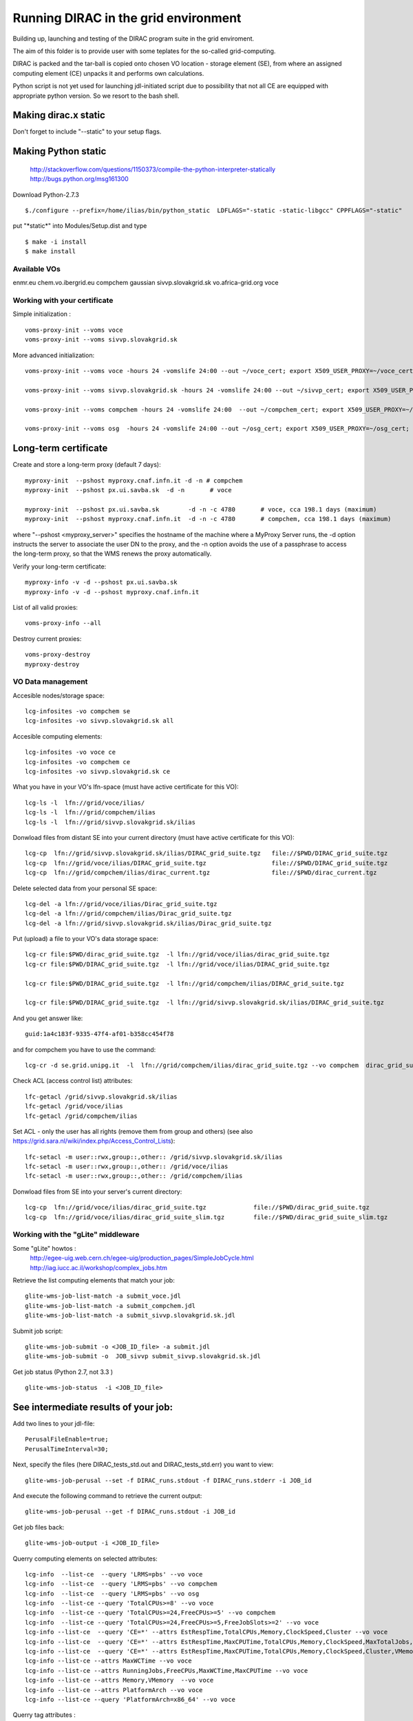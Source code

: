 =====================================
Running DIRAC in the grid environment
=====================================

Building up, launching and testing of the DIRAC program suite in the grid enviroment.

The aim of this folder is to provide user with some teplates for the so-called 
grid-computing.

DIRAC is packed and the tar-ball is copied onto chosen VO location - storage
element (SE), 
from where an assigned computing element (CE) unpacks it and performs own calculations.

Python script is not yet used for launching jdl-initiated script due to possibility
that not all CE are equipped with appropriate python version. So we resort to the bash shell.

Making dirac.x static
---------------------

Don't forget to include "--static" to your setup flags.

Making Python static
--------------------

 http://stackoverflow.com/questions/1150373/compile-the-python-interpreter-statically
 http://bugs.python.org/msg161300

Download Python-2.7.3

::

  $./configure --prefix=/home/ilias/bin/python_static  LDFLAGS="-static -static-libgcc" CPPFLAGS="-static"

put "\*static\*" into Modules/Setup.dist and type ::

  $ make -i install
  $ make install

-------------
Available VOs
-------------

enmr.eu
chem.vo.ibergrid.eu
compchem
gaussian
sivvp.slovakgrid.sk
vo.africa-grid.org
voce


------------------------------
Working with your certificate
------------------------------

Simple initialization :

::

 voms-proxy-init --voms voce
 voms-proxy-init --voms sivvp.slovakgrid.sk


More advanced initialization:

::

  voms-proxy-init --voms voce -hours 24 -vomslife 24:00 --out ~/voce_cert; export X509_USER_PROXY=~/voce_cert; voms-proxy-info --all

  voms-proxy-init --voms sivvp.slovakgrid.sk -hours 24 -vomslife 24:00 --out ~/sivvp_cert; export X509_USER_PROXY=~/sivvp_cert; voms-proxy-info --all

  voms-proxy-init --voms compchem -hours 24 -vomslife 24:00  --out ~/compchem_cert; export X509_USER_PROXY=~/compchem_cert

  voms-proxy-init --voms osg  -hours 24 -vomslife 24:00 --out ~/osg_cert; export X509_USER_PROXY=~/osg_cert; voms-proxy-info --all


Long-term certificate
----------------------

Create and store a long-term proxy (default 7 days):

::

  myproxy-init  --pshost myproxy.cnaf.infn.it -d -n # compchem
  myproxy-init  --pshost px.ui.savba.sk  -d -n       # voce

  myproxy-init  --pshost px.ui.savba.sk        -d -n -c 4780       # voce, cca 198.1 days (maximum) 
  myproxy-init  --pshost myproxy.cnaf.infn.it  -d -n -c 4780       # compchem, cca 198.1 days (maximum) 

where "--pshost <myproxy_server>" specifies the hostname of the machine where a MyProxy Server runs, 
the -d option instructs the server to associate the user DN to the proxy, 
and the -n option avoids the use of a passphrase to access the long-term proxy, 
so that the WMS renews the proxy automatically. 

Verify your long-term certificate:

::

  myproxy-info -v -d --pshost px.ui.savba.sk
  myproxy-info -v -d --pshost myproxy.cnaf.infn.it

List of all valid proxies:

::

 voms-proxy-info --all

Destroy current proxies: 

::

  voms-proxy-destroy
  myproxy-destroy 


------------------
VO Data management
------------------

Accesible nodes/storage space:

::

  lcg-infosites -vo compchem se
  lcg-infosites -vo sivvp.slovakgrid.sk all

Accesible computing elements:

::

  lcg-infosites -vo voce ce
  lcg-infosites -vo compchem ce
  lcg-infosites -vo sivvp.slovakgrid.sk ce

What you have in your VO's lfn-space (must have active certificate for this VO):

::

  lcg-ls -l  lfn://grid/voce/ilias/
  lcg-ls -l  lfn://grid/compchem/ilias
  lcg-ls -l  lfn://grid/sivvp.slovakgrid.sk/ilias


Donwload files from distant SE into your current directory (must have active certificate for this VO):

::

 lcg-cp  lfn://grid/sivvp.slovakgrid.sk/ilias/DIRAC_grid_suite.tgz   file://$PWD/DIRAC_grid_suite.tgz
 lcg-cp  lfn://grid/voce/ilias/DIRAC_grid_suite.tgz                  file://$PWD/DIRAC_grid_suite.tgz
 lcg-cp  lfn://grid/compchem/ilias/dirac_current.tgz                 file://$PWD/dirac_current.tgz


Delete selected data from your personal SE space:

::

  lcg-del -a lfn://grid/voce/ilias/Dirac_grid_suite.tgz
  lcg-del -a lfn://grid/compchem/ilias/Dirac_grid_suite.tgz
  lcg-del -a lfn://grid/sivvp.slovakgrid.sk/ilias/Dirac_grid_suite.tgz

 
Put (upload) a file to your VO's data storage space:

:: 

  lcg-cr file:$PWD/dirac_grid_suite.tgz  -l lfn://grid/voce/ilias/dirac_grid_suite.tgz
  lcg-cr file:$PWD/DIRAC_grid_suite.tgz  -l lfn://grid/voce/ilias/DIRAC_grid_suite.tgz

  lcg-cr file:$PWD/DIRAC_grid_suite.tgz  -l lfn://grid/compchem/ilias/DIRAC_grid_suite.tgz

  lcg-cr file:$PWD/DIRAC_grid_suite.tgz  -l lfn://grid/sivvp.slovakgrid.sk/ilias/DIRAC_grid_suite.tgz


And you get answer like:

::

  guid:1a4c183f-9335-47f4-af01-b358cc454f78

and for compchem you have to use the command:

::

  lcg-cr -d se.grid.unipg.it  -l  lfn://grid/compchem/ilias/dirac_grid_suite.tgz --vo compchem  dirac_grid_suite.tgz


Check ACL (access control list) attributes:

::

 lfc-getacl /grid/sivvp.slovakgrid.sk/ilias
 lfc-getacl /grid/voce/ilias
 lfc-getacl /grid/compchem/ilias

Set ACL - only the user has all rights (remove them from group and others)
(see also https://grid.sara.nl/wiki/index.php/Access_Control_Lists):

::

 lfc-setacl -m user::rwx,group::,other:: /grid/sivvp.slovakgrid.sk/ilias
 lfc-setacl -m user::rwx,group::,other:: /grid/voce/ilias
 lfc-setacl -m user::rwx,group::,other:: /grid/compchem/ilias

Donwload files from SE into your server's current directory:

:: 

 lcg-cp  lfn://grid/voce/ilias/dirac_grid_suite.tgz             file://$PWD/dirac_grid_suite.tgz
 lcg-cp  lfn://grid/voce/ilias/dirac_grid_suite_slim.tgz        file://$PWD/dirac_grid_suite_slim.tgz


-----------------------------------
Working with the "gLite" middleware
-----------------------------------

Some "gLite" howtos :
 http://egee-uig.web.cern.ch/egee-uig/production_pages/SimpleJobCycle.html
 http://iag.iucc.ac.il/workshop/complex_jobs.htm

Retrieve the list computing elements that match your job:

::

  glite-wms-job-list-match -a submit_voce.jdl
  glite-wms-job-list-match -a submit_compchem.jdl
  glite-wms-job-list-match -a submit_sivvp.slovakgrid.sk.jdl


Submit job script: 

::

 glite-wms-job-submit -o <JOB_ID_file> -a submit.jdl
 glite-wms-job-submit -o  JOB_sivvp submit_sivvp.slovakgrid.sk.jdl 


Get job status (Python 2.7, not 3.3 )

:: 

 glite-wms-job-status  -i <JOB_ID_file>

See intermediate results of your job:
---------------------------------------

Add two lines to your jdl-file: 

::

 PerusalFileEnable=true;
 PerusalTimeInterval=30;

Next, specify the files (here DIRAC_tests_std.out and DIRAC_tests_std.err) you want to view: 

::  

 glite-wms-job-perusal --set -f DIRAC_runs.stdout -f DIRAC_runs.stderr -i JOB_id

And execute the following command to retrieve the current output: 

::

 glite-wms-job-perusal --get -f DIRAC_runs.stdout -i JOB_id
 
Get job files back: 

::

 glite-wms-job-output -i <JOB_ID_file>


Querry computing elements on selected attributes:

::

 lcg-info  --list-ce  --query 'LRMS=pbs' --vo voce
 lcg-info  --list-ce  --query 'LRMS=pbs' --vo compchem
 lcg-info  --list-ce  --query 'LRMS=pbs' --vo osg
 lcg-info  --list-ce --query 'TotalCPUs>=8' --vo voce
 lcg-info  --list-ce --query 'TotalCPUs>=24,FreeCPUs>=5' --vo compchem
 lcg-info  --list-ce --query 'TotalCPUs>=24,FreeCPUs>=5,FreeJobSlots>=2' --vo voce
 lcg-info --list-ce  --query 'CE=*' --attrs EstRespTime,TotalCPUs,Memory,ClockSpeed,Cluster --vo voce
 lcg-info --list-ce  --query 'CE=*' --attrs EstRespTime,MaxCPUTime,TotalCPUs,Memory,ClockSpeed,MaxTotalJobs,Cluster  --vo voce
 lcg-info --list-ce  --query 'CE=*' --attrs EstRespTime,MaxCPUTime,TotalCPUs,Memory,ClockSpeed,Cluster,VMemory   --vo compchem
 lcg-info --list-ce --attrs MaxWCTime --vo voce
 lcg-info --list-ce --attrs RunningJobs,FreeCPUs,MaxWCTime,MaxCPUTime --vo voce
 lcg-info --list-ce --attrs Memory,VMemory  --vo voce
 lcg-info --list-ce --attrs PlatformArch --vo voce
 lcg-info --list-ce --query 'PlatformArch=x86_64' --vo voce

Querry tag attributes :

::

 lcg-info --list-ce --query 'Tag=*MPICH*' --attrs 'CE' --vo voce
 lcg-info --list-ce --query 'Tag=*GCC*'   --attrs 'CE' --vo voce

Launch your bash-script with the help of the nohup command: 

::

 nohup grid3savba_cdash_grid_buildup.bash voce     > nohup_voce 2>&1 & 
 nohup grid3savba_cdash_grid_buildup.bash compchem > nohup_compchem 2>&1 & 

